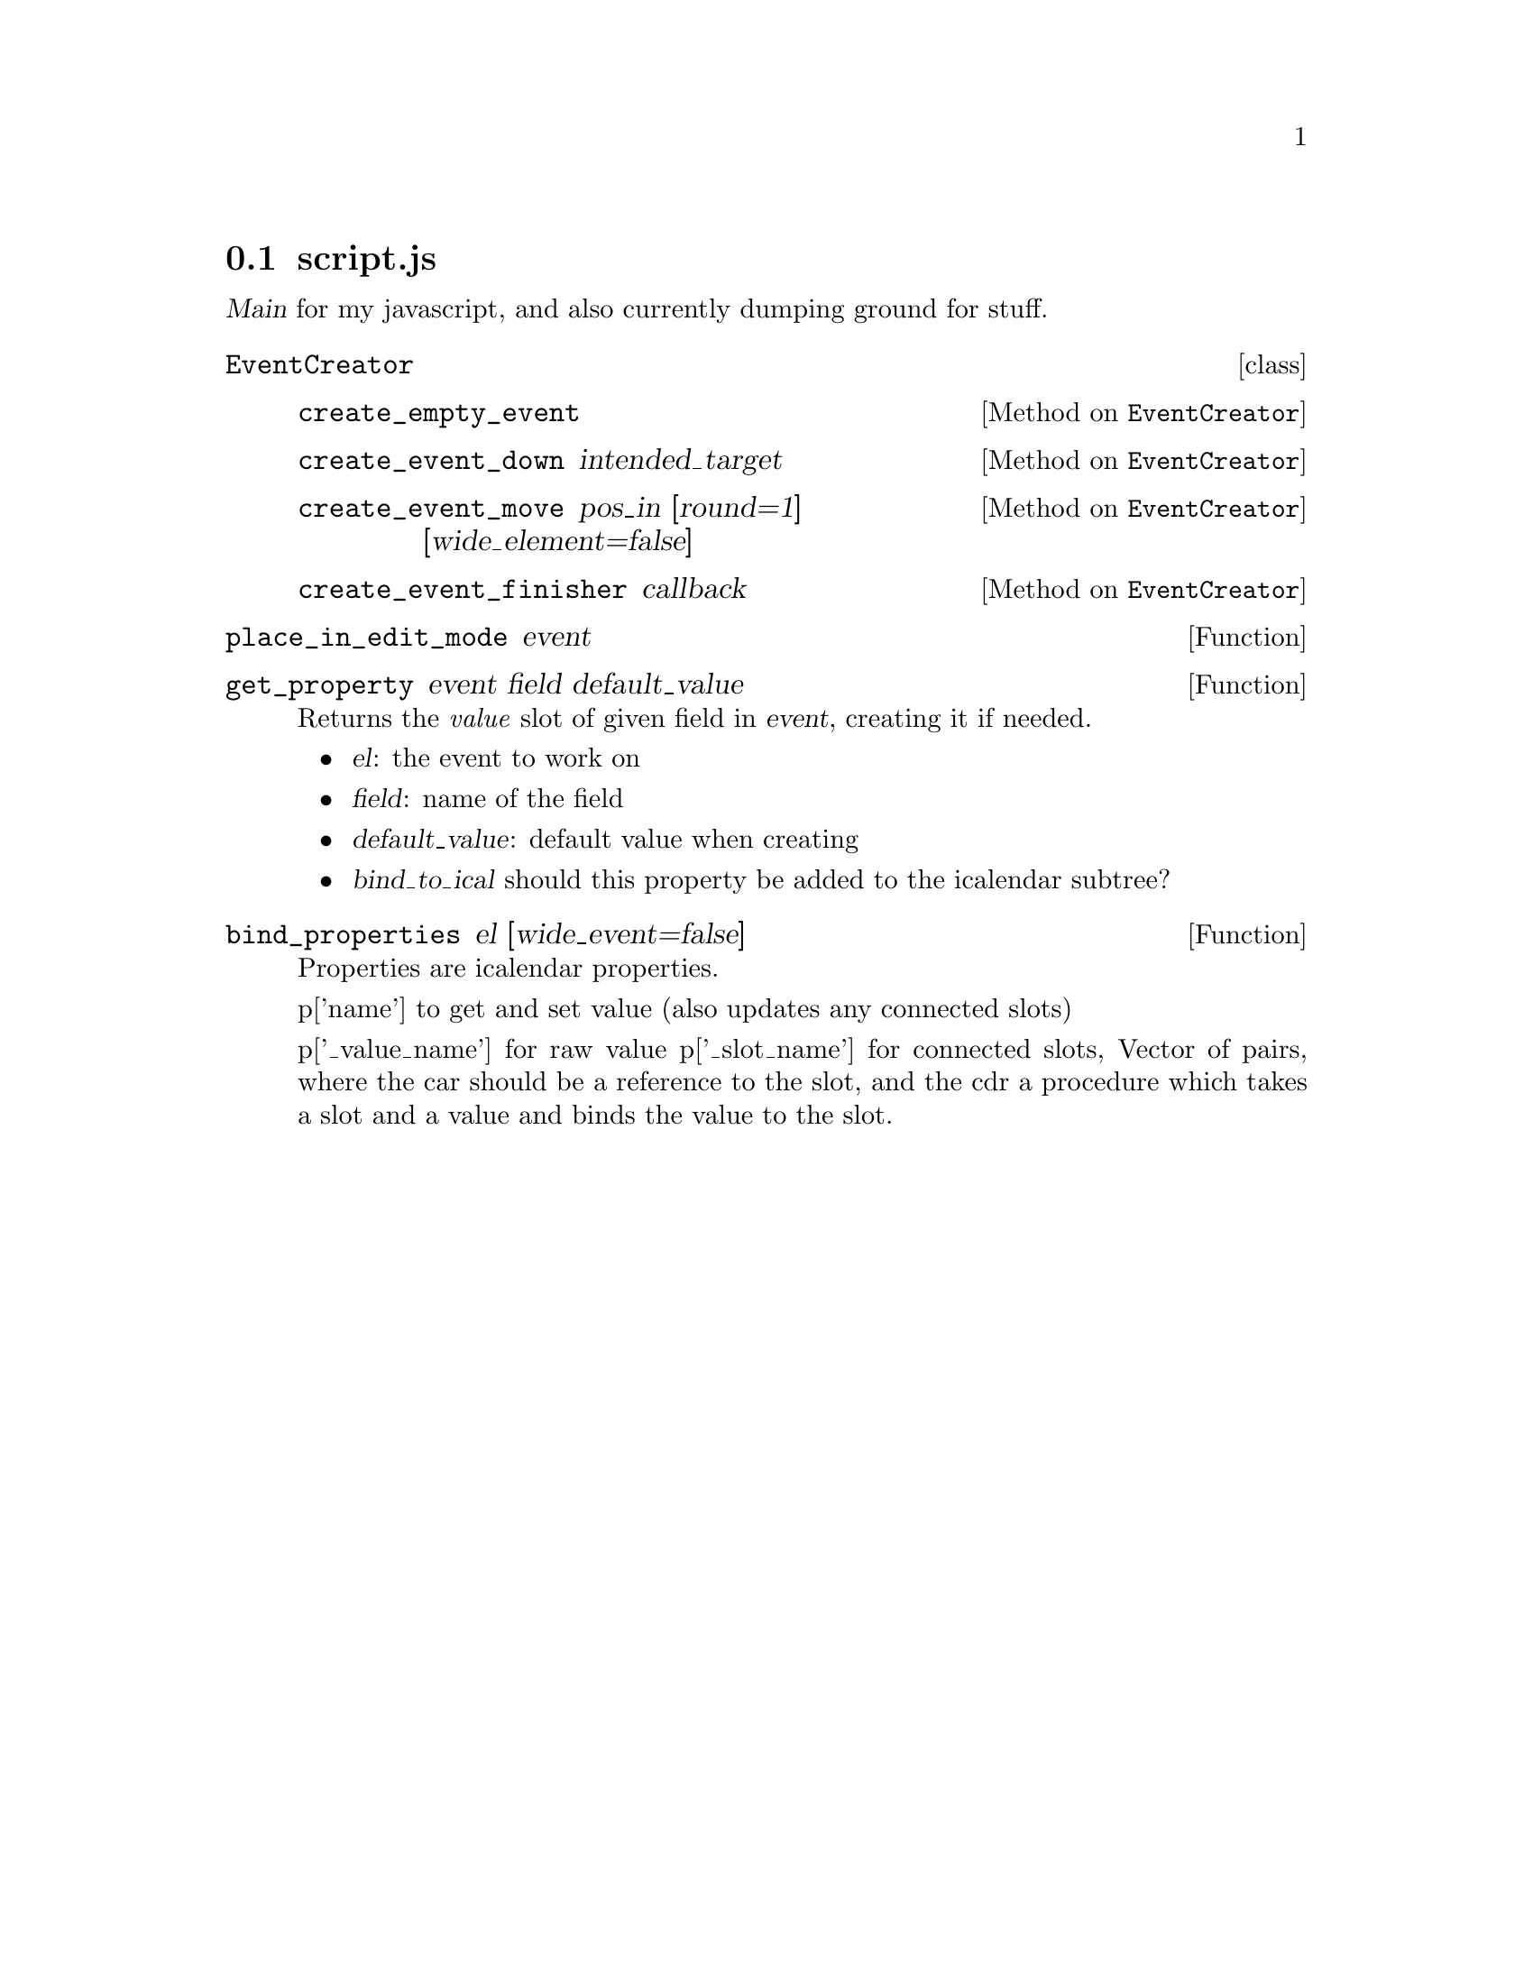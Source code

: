 
@node script
@section script.js

@dfn{Main} for my javascript, and also currently dumping ground for stuff.

@deftp {class} EventCreator

@defmethod EventCreator create_empty_event
@end defmethod

@defmethod EventCreator create_event_down intended_target
@end defmethod

@defmethod EventCreator create_event_move pos_in [round=1] [wide_element=false]
@end defmethod

@defmethod EventCreator create_event_finisher callback
@end defmethod

@end deftp

@defun place_in_edit_mode event
@end defun

@c window.onload is here in source file

@defun get_property event field default_value
Returns the @emph{value} slot of given field in @var{event}, creating it if needed.

@itemize
@item
@var{el}: the event to work on

@item
@var{field}: name of the field

@item
@var{default_value}: default value when creating

@item
@var{bind_to_ical} should this property be added to the icalendar subtree?
@end itemize
@end defun

@defun bind_properties el [wide_event=false]
  Properties are icalendar properties.

  p['name'] to get and set value (also updates any connected slots)

  p['_value_name'] for raw value
  p['_slot_name'] for connected slots, Vector of pairs, where the
                  car should be a reference to the slot, and the
                  cdr a procedure which takes a slot and a value
                  and binds the value to the slot.
@end defun


